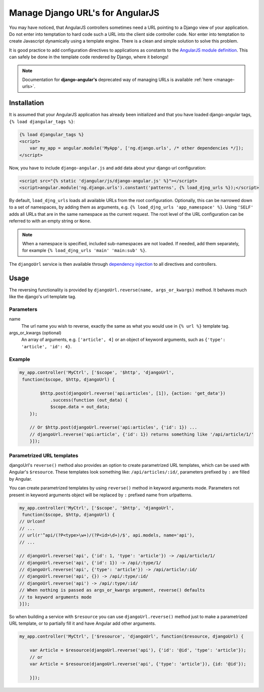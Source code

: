 .. _reverse-urls:

=================================
Manage Django URL's for AngularJS
=================================

You may have noticed, that AngularJS controllers sometimes need a URL pointing to a Django view of
your application. Do not enter into temptation to hard code such a URL into the client side
controller code. Nor enter into temptation to create Javascript dynamically using a template
engine. There is a clean and simple solution to solve this problem.

It is good practice to add configuration directives to applications as constants to the `AngularJS
module definition`_. This can safely be done in the template code rendered by Django, where it
belongs!

.. note:: Documentation for **django-angular's** deprecated way of managing URLs is available
          :ref:`here <manage-urls>`.

Installation
============

It is assumed that your AngularJS application has already been initialized and that you have loaded
django-angular tags, ``{% load djangular_tags %}``:

.. code-block:: html

    {% load djangular_tags %}
    <script>
        var my_app = angular.module('MyApp', ['ng.django.urls', /* other dependencies */]);
    </script>

Now, you have to include ``django-angular.js`` and add data about your django url configuration:

.. code-block:: html

    <script src="{% static 'djangular/js/django-angular.js' %}"></script>
    <script>angular.module('ng.django.urls').constant('patterns', {% load_djng_urls %});</script>

By default, ``load_djng_urls`` loads all available URLs from the root configuration. Optionally, this can be narrowed
down to a set of namespaces, by adding them as arguments, e.g. ``{% load_djng_urls 'app_namespace' %}``. Using
``'SELF'`` adds all URLs that are in the same namespace as the current request. The root level of the URL configuration
can be referred to with an empty string or ``None``.

.. note:: When a namespace is specified, included sub-namespaces are not loaded. If needed, add them
          separately, for example ``{% load_djng_urls 'main' 'main:sub' %}``.

The ``djangoUrl`` service is then available through `dependency injection`_
to all directives and controllers.

Usage
=====
The reversing functionality is provided by ``djangoUrl.reverse(name, args_or_kwargs)`` method. It behaves much like the
django's url template tag.

Parameters
----------
name
    The url name you wish to reverse, exactly the same as what you would use in ``{% url %}`` template tag.
args_or_kwargs (optional)
    An array of arguments, e.g. ``['article', 4]`` or an object of keyword arguments,
    such as ``{'type': 'article', 'id': 4}``.

Example
-------
.. code-block:: javascript

    my_app.controller('MyCtrl', ['$scope', '$http', 'djangoUrl',
     function($scope, $http, djangoUrl) {

	    $http.post(djangoUrl.reverse('api:articles', [1]), {action: 'get_data'})
	        .success(function (out_data) {
                $scope.data = out_data;
        });

        // Or $http.post(djangoUrl.reverse('api:articles', {'id': 1}) ...
        // djangoUrl.reverse('api:article', {'id': 1}) returns something like '/api/article/1/'
	}]);

Parametrized URL templates
------------------------------------------
djangoUrl's ``reverse()`` method also provides an option to create parametrized URL templates, which can be used with
Angular's ``$resource``. These templates look something like: ``/api/articles/:id/``, parameters prefixed by ``:`` are
filled by Angular.

You can create parametrized templates by using ``reverse()`` method in keyword arguments mode. Parameters not present
in keyword arguments object will be replaced by ``:`` prefixed name from urlpatterns.

.. code-block:: javascript

	my_app.controller('MyCtrl', ['$scope', '$http', 'djangoUrl',
	 function($scope, $http, djangoUrl) {
        // Urlconf
        // ...
        // url(r'^api/(?P<type>\w+)/(?P<id>\d+)/$', api.models, name='api'),
        // ...

        // djangoUrl.reverse('api', {'id': 1, 'type': 'article'}) -> /api/article/1/
        // djangoUrl.reverse('api', {'id': 1}) -> /api/:type/1/
        // djangoUrl.reverse('api', {'type': 'article'}) -> /api/article/:id/
        // djangoUrl.reverse('api', {}) -> /api/:type/:id/
        // djangoUrl.reverse('api') -> /api/:type/:id/
        // When nothing is passed as args_or_kwargs argument, reverse() defaults
        // to keyword arguments mode
	}]);

So when building a service with ``$resource`` you can use ``djangoUrl.reverse()`` method just to make a parametrized
URL template, or to partially fill it and have Angular add other arguments.

.. code-block:: javascript

    my_app.controller('MyCtrl', ['$resource', 'djangoUrl', function($resource, djangoUrl) {

        var Article = $resource(djangoUrl.reverse('api'), {'id': '@id', 'type': 'article'});
        // or
        var Article = $resource(djangoUrl.reverse('api', {'type': 'article'}), {id: '@id'});

	}]);

.. _AngularJS module definition: http://docs.angularjs.org/api/angular.module
.. _dependency injection: http://docs.angularjs.org/guide/di
